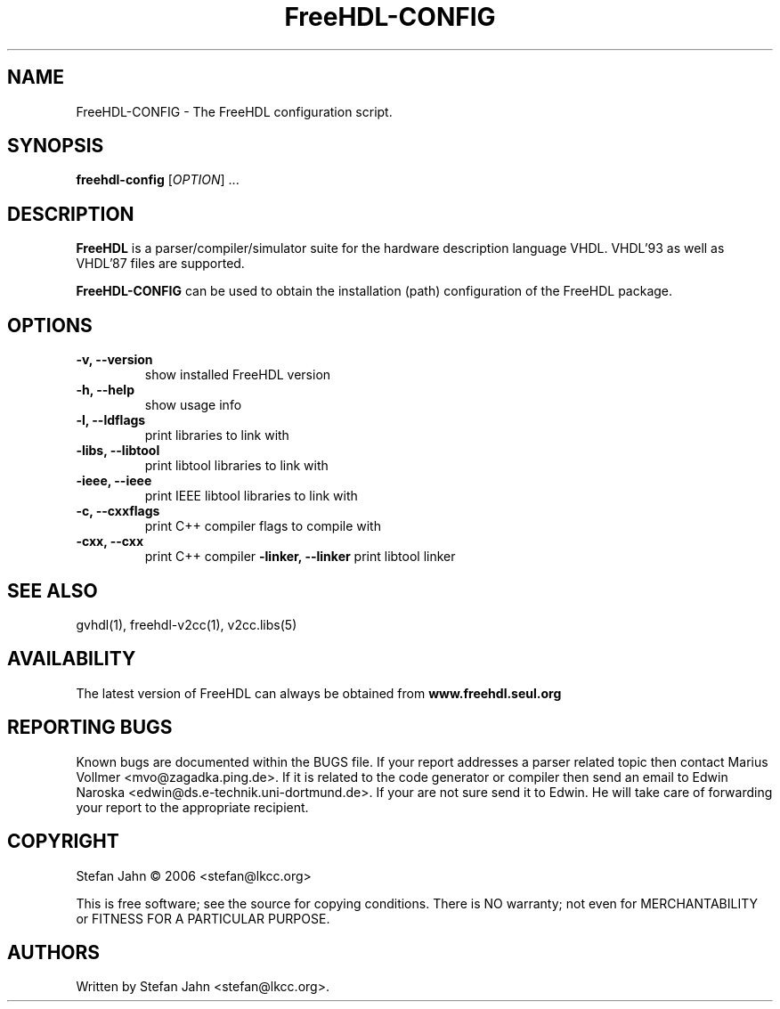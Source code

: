 .TH FreeHDL-CONFIG "1" "January 2006" "Debian/GNU Linux" "User Commands"
.SH NAME
FreeHDL-CONFIG \- The FreeHDL configuration script.
.SH SYNOPSIS
.B freehdl-config
[\fIOPTION\fR] ...
.SH DESCRIPTION

\fBFreeHDL\fR is a parser/compiler/simulator suite for the hardware
description language VHDL.  VHDL'93 as well as VHDL'87 files are
supported.

\fBFreeHDL-CONFIG\fR can be used to obtain the installation (path)
configuration of the FreeHDL package.
.SH OPTIONS
.TP
\fB-v, \-\-version\fR
show installed FreeHDL version
.TP
\fB-h, \-\-help\fR
show usage info
.TP
\fB-l, \-\-ldflags\fR
print libraries to link with
.TP
\fB-libs, \-\-libtool\fR
print libtool libraries to link with
.TP
\fB-ieee, \-\-ieee\fR
print IEEE libtool libraries to link with
.TP
\fB-c, \-\-cxxflags\fR
print C++ compiler flags to compile with
.TP
\fB-cxx, \-\-cxx\fR
print C++ compiler
\fB-linker, \-\-linker\fR
print libtool linker
.SH SEE ALSO
gvhdl(1), freehdl-v2cc(1), v2cc.libs(5)
.SH AVAILABILITY
The latest version of FreeHDL can always be obtained from
\fBwww.freehdl.seul.org\fR
.SH "REPORTING BUGS"
Known bugs are documented within the BUGS file.  If your report
addresses a parser related topic then contact Marius Vollmer
<mvo@zagadka.ping.de>.  If it is related to the code generator or
compiler then send an email to Edwin Naroska
<edwin@ds.e-technik.uni-dortmund.de>.  If your are not sure send it to
Edwin.  He will take care of forwarding your report to the appropriate
recipient.
.SH COPYRIGHT
Stefan Jahn \(co 2006 <stefan@lkcc.org>
.PP
This is free software; see the source for copying conditions.  There is NO
warranty; not even for MERCHANTABILITY or FITNESS FOR A PARTICULAR PURPOSE.
.SH AUTHORS
Written by Stefan Jahn <stefan@lkcc.org>.
